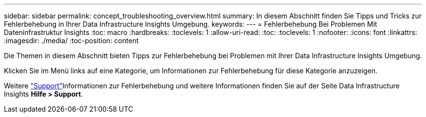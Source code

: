 ---
sidebar: sidebar 
permalink: concept_troubleshooting_overview.html 
summary: In diesem Abschnitt finden Sie Tipps und Tricks zur Fehlerbehebung in Ihrer Data Infrastructure Insights Umgebung. 
keywords:  
---
= Fehlerbehebung Bei Problemen Mit Dateninfrastruktur Insights
:toc: macro
:hardbreaks:
:toclevels: 1
:allow-uri-read: 
:toc: 
:toclevels: 1
:nofooter: 
:icons: font
:linkattrs: 
:imagesdir: ./media/
:toc-position: content


[role="lead"]
Die Themen in diesem Abschnitt bieten Tipps zur Fehlerbehebung bei Problemen mit Ihrer Data Infrastructure Insights Umgebung.

Klicken Sie im Menü links auf eine Kategorie, um Informationen zur Fehlerbehebung für diese Kategorie anzuzeigen.

Weitere link:concept_requesting_support.html["Support"]Informationen zur Fehlerbehebung und weitere  Informationen finden Sie auf der Seite Data Infrastructure Insights *Hilfe > Support*.
